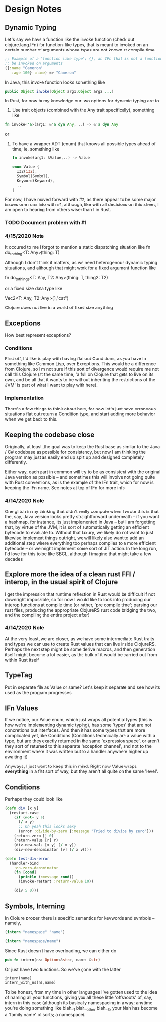 
* Design Notes 
** Dynamic Typing 
   Let's say we have a function like the invoke function (check out
   clojure.lang.IFn) for function-like types, that is meant to invoked on 
   an certain number of arguments whose types are not known at compile time. 
#+BEGIN_SRC clojure
;; Example of a 'function like type'; {}, an IFn that is not a function that can nontheless
;; be invoked on arguments 
({:name "Cameron"
   :age 100} :name) => "Cameron"
#+END_SRC
   
   In Java, this invoke function looks something like
   #+BEGIN_SRC java
   public Object invoke(Object arg1,Object arg2 ...)  
    #+END_SRC

   In Rust, for now to my knowledge our two options for dynamic typing 
   are to 

   1. Use trait objects (combined with the Any trait specifically), something like 
   #+BEGIN_SRC rust
      fn invoke<'a>(arg1: &'a dyn Any, ..) -> &'a dyn Any 
   #+END_SRC 
   or  

   2. To have a wrapper ADT (enum) that knows all possible types ahead of time; ie, something like 
      #+BEGIN_SRC rust 
      fn invoke(arg1: &Value,..) -> Value  

      enum Value { 
        I32(i32),
        Symbol(Symbol),
        Keyword(Keyword), 
        .. 
      }
      #+END_SRC

   For now, I have moved forward with #2, as there appear to be some
   major issues one runs into with #1,  although, like with all decisions on 
   this sheet, I am open to hearing from others wiser than I in Rust.  
*** TODO Document problem with #1     
*** 4/15/2020 Note
    It occured to me I forgot to mention a static dispatching situation like 
    fn do_to_thing<T: Any>(thing: T) 

    Although I don't think it matters, as we need heterogenous dynamic typing situations, and although
    that might work for a fixed argument function like 

    fn do_to_things<T: Any, T2: Any>(thing: T, thing2: T2)

    or a fixed size data type like 

    Vec2<T: Any, T2: Any>(1,"cat")

    Clojure does not live in a world of fixed size anything  
** Exceptions 
   How best represent exceptions? 
*** Conditions 
    First off, I'd like to play with having flat out Conditions, as
    you have in something like Common Lisp, over Exceptions.  This
    would be a difference from Clojure, so I'm not sure if this
    sort of divergence would require me not call this Clojure (at the
    same time, 'a full on Clojure that gets to live on its own, and be
    all that it wants to be without inheriting the restrictions of the
    JVM' is part of what I want to play with here).
*** Implementation 
    There's a few things to think about here, for now let's just have
    erroneous situations flat out return a Condition type, and start
    adding more behavior when we get back to this.
** Keeping the codebase close 
   Originally, at least ,the goal was to keep the Rust base as similar
   to the Java / C# codebase as possible for consistency, but now I am
   thinking the program may just as easily end up split up and
   designed completely differently. 

   Either way, each part in common will try to be as consistent with
   the original Java version as possible -- and sometimes this will
   involve not going quite with Rust conventions, as is the example of
   the IFn trait, which for now is keeping the IFn name. See notes at 
   top of  IFn for more info

*** 4/14/2020 Note
    One glitch in my thinking that didn't really compute when I wrote this
    is that the, say, Java version looks pretty straightforward underneath
    -- if you want a hashmap, for instance, its just implemented in Java --
    but I am forgetting that, by virtue of the JVM, it is sort of
    automatically getting an efficient bytecode to evaluate to.  Without
    that luxury, we likely do not want to just likewise implement things
    outright, we will likely also want to add an additional step where everything
    too perhaps compiles to a more efficient bytecode -- or we might
    implement some sort of JIT action. In the long run, I'd love for this
    to be like SBCL, although I imagine that might take a few decades
** Explore more the idea of a clean rust FFI / interop, in the usual spirit of Clojure 
   I get the impression that runtime reflection in Rust would be difficult if not downright
   impossible,  so for now I would like to look into producing our interop functions at compile time
   (or rather, 'pre compile time'; parsing our rust files,  producing the appropriate ClojureRS rust code bridging
   the two, and the compiling the entire project after)

*** 4/14/2020 Note 
    At the very least, we are closer,  as we have some intermediate Rust traits and types we can use to create
    Rust values that can live inside ClojureRS.  Perhaps the next step might be some derive macros, 
    and then generation itself might become a lot easier, as the bulk of it would be carried out 
    from within Rust itself 
** TypeTag 
   Put in separate file as Value or same? Let's keep it separate and see how its used as the program progresses 
** IFn Values
   If we notice, our Value enum, which just wraps all potential types (this is how we're implementing dynamic typing), has some 'types' that are not concretions but interfaces. And then it has some types that are more 
   complicated yet, like Conditions (Conditions technically are a value with a type,  but are they exactly
   returned in the same 'expression space', or aren't they sort of returned to this separate 'exception channel',
   and not to the environment where it was written but to a handler anywhere higher up awaiting it) 

   Anyways,  I just want to keep this in mind.  Right now Value wraps *everything* in a flat sort of way,
   but they aren't all quite on the same 'level'.

** Conditions
Perhaps they could look like 
#+BEGIN_SRC clojure
(defn div [x y]
  (restart-case 
    (if (not= y 0)
      (/ x y)
      ;; Oh yeah this looks sexy 
      (error :divide-by-zero {:message "Tried to divide by zero"}))
    (return-zero [] 0)
    (return-value [r] r)
    (div-new-vals [x y] (/ x y))
    (div-new-denominator [v] (/ x v))))

(defn test-div-error
  (handler-bind 
    :on-zero-denominator 
    (fn [cond] 
      (println (:message cond))
      (invoke-restart :return-value 10))

    (div 5 0)))
#+END_SRC
** Symbols, Interning 
   In Clojure proper, there is specific semantics for keywords and symbols -- namely,
#+BEGIN_SRC clojure   
   (intern "namespace" "name")

   (intern "namespace/name")
#+END_SRC
   Since Rust doesn't have overloading,  we can either do 
#+BEGIN_SRC rust
   pub fn intern(ns: Option<&str>, name: &str) 
#+END_SRC

   Or just have two functions. So we've gone with the latter 

#+BEGIN_SRC rust
   intern(name)
   intern_with_ns(ns,name) 
#+END_SRC 
  To be honest, from my time in other languages I've gotten used to
  the idea of naming all your functions, giving you all these little 
  'offshoots' of, say, intern in this case (although its basically namespacing
  in a way; anytime you're doing something like blah__1 blah__other blah__3, 
  your blah has become a 'family name' of sorts; a namespace). 
